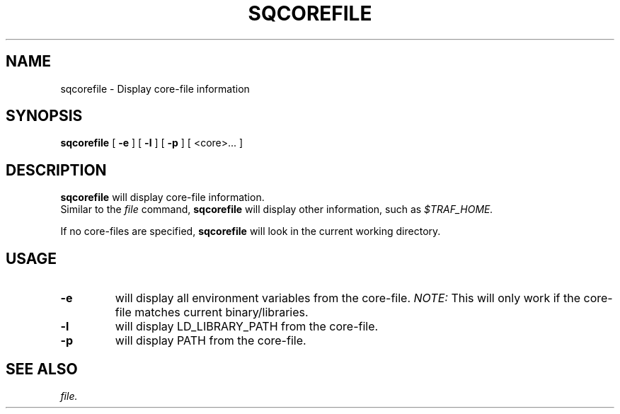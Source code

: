 .\" @@@ START COPYRIGHT @@@
.\"
.\" Licensed to the Apache Software Foundation (ASF) under one
.\" or more contributor license agreements.  See the NOTICE file
.\" distributed with this work for additional information
.\" regarding copyright ownership.  The ASF licenses this file
.\" to you under the Apache License, Version 2.0 (the
.\" "License"); you may not use this file except in compliance
.\" with the License.  You may obtain a copy of the License at
.\"
.\"   http://www.apache.org/licenses/LICENSE-2.0
.\"
.\" Unless required by applicable law or agreed to in writing,
.\" software distributed under the License is distributed on an
.\" "AS IS" BASIS, WITHOUT WARRANTIES OR CONDITIONS OF ANY
.\" KIND, either express or implied.  See the License for the
.\" specific language governing permissions and limitations
.\" under the License.
.\"
.\" @@@ END COPYRIGHT @@@
.\"
.\"#############################################################
.TH SQCOREFILE 1 "06 April 2012" "SQ scripts" "SQ-SCRIPTS Reference Pages"
.SH NAME
sqcorefile \- Display core-file information
.LP
.SH SYNOPSIS
.B sqcorefile
[
.B \-e
]
[
.B \-l
]
[
.B \-p
]
[ <core>... ]
.SH DESCRIPTION
.LP
.B sqcorefile
will display core-file information.
.br
Similar to the
.I
file
command,
.B sqcorefile
will display other information,
such as
.I
$TRAF_HOME.
.sp
If no core-files are specified,
.B sqcorefile
will look in the current working directory.
.SH USAGE
.TP 7
.BI -e
will display all environment variables from the core-file.
.I NOTE:
This will only work if
the core-file matches current binary/libraries.
.TP
.BI -l
will display LD_LIBRARY_PATH from the core-file.
.TP
.BI -p
will display PATH from the core-file.
.SH SEE ALSO
.I file.
